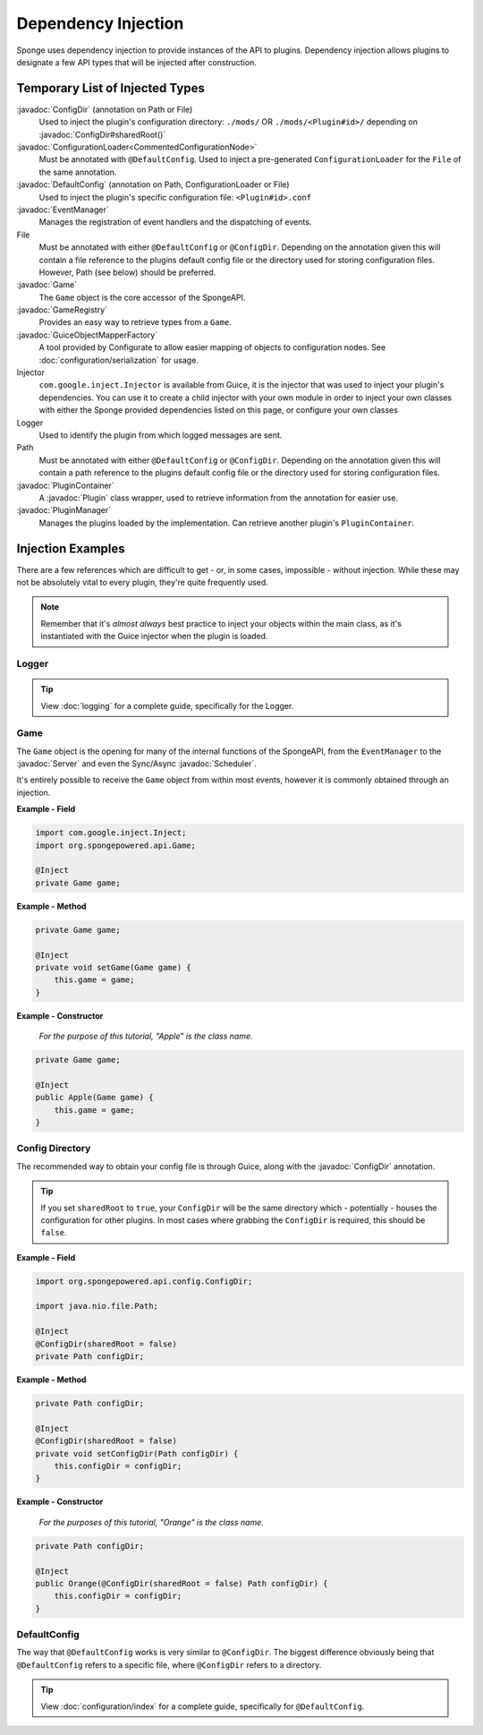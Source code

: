 ====================
Dependency Injection
====================

.. javadoc-import::
    org.spongepowered.api.Game
    org.spongepowered.api.GameRegistry
    org.spongepowered.api.Server
    org.spongepowered.api.config.ConfigDir
    org.spongepowered.api.config.DefaultConfig
    org.spongepowered.api.event.EventManager
    org.spongepowered.api.plugin.Plugin
    org.spongepowered.api.plugin.PluginContainer
    org.spongepowered.api.plugin.PluginManager
    org.spongepowered.api.scheduler.Scheduler
    ninja.leaping.configurate.loader.ConfigurationLoader
    ninja.leaping.configurate.objectmapping.GuiceObjectMapperFactory

Sponge uses dependency injection to provide instances of the API to plugins.
Dependency injection allows plugins to designate a few API types that will be injected after construction.

Temporary List of Injected Types
================================

:javadoc:`ConfigDir` (annotation on Path or File)
  Used to inject the plugin's configuration directory:
  ``./mods/`` OR ``./mods/<Plugin#id>/`` depending on :javadoc:`ConfigDir#sharedRoot()`

:javadoc:`ConfigurationLoader<CommentedConfigurationNode>`
  Must be annotated with ``@DefaultConfig``.
  Used to inject a pre-generated ``ConfigurationLoader`` for the ``File`` of the same annotation.

:javadoc:`DefaultConfig` (annotation on Path, ConfigurationLoader or File)
  Used to inject the plugin's specific configuration file: ``<Plugin#id>.conf``

:javadoc:`EventManager`
  Manages the registration of event handlers and the dispatching of events.

File
  Must be annotated with either ``@DefaultConfig`` or ``@ConfigDir``.
  Depending on the annotation given this will contain a file reference to the plugins default config file or the
  directory used for storing configuration files. However, Path (see below) should be preferred.

:javadoc:`Game`
  The ``Game`` object is the core accessor of the SpongeAPI.

:javadoc:`GameRegistry`
  Provides an easy way to retrieve types from a ``Game``.

:javadoc:`GuiceObjectMapperFactory`
  A tool provided by Configurate to allow easier mapping of objects to configuration nodes.
  See :doc:`configuration/serialization` for usage.

Injector
  ``com.google.inject.Injector`` is available from Guice, it is the injector that was used to inject your plugin's
  dependencies. You can use it to create a child injector with your own module in order to inject your own classes
  with either the Sponge provided dependencies listed on this page, or configure your own classes

Logger
  Used to identify the plugin from which logged messages are sent.

Path
  Must be annotated with either ``@DefaultConfig`` or ``@ConfigDir``.
  Depending on the annotation given this will contain a path reference to the plugins default config file or the
  directory used for storing configuration files.

:javadoc:`PluginContainer`
  A :javadoc:`Plugin` class wrapper, used to retrieve information from the annotation for easier use.

:javadoc:`PluginManager`
  Manages the plugins loaded by the implementation.
  Can retrieve another plugin's ``PluginContainer``.


Injection Examples
==================

There are a few references which are difficult to get - or, in some cases, impossible - without injection. While these
may not be absolutely vital to every plugin, they're quite frequently used.

.. note::

    Remember that it's *almost always* best practice to inject your objects within the main class, as it's
    instantiated with the Guice injector when the plugin is loaded.

Logger
~~~~~~

.. tip::

    View :doc:`logging` for a complete guide, specifically for the Logger.

Game
~~~~

The ``Game`` object is the opening for many of the internal functions of the SpongeAPI, from the ``EventManager`` to the
:javadoc:`Server` and even the Sync/Async :javadoc:`Scheduler`.

It's entirely possible to receive the ``Game`` object from within most events, however it is commonly obtained through
an injection.

**Example - Field**

.. code-block:: java

    import com.google.inject.Inject;
    import org.spongepowered.api.Game;

    @Inject
    private Game game;

**Example - Method**

.. code-block:: java

    private Game game;

    @Inject
    private void setGame(Game game) {
        this.game = game;
    }

**Example - Constructor**

    *For the purpose of this tutorial, "Apple" is the class name.*

.. code-block:: java

    private Game game;

    @Inject
    public Apple(Game game) {
        this.game = game;
    }

Config Directory
~~~~~~~~~~~~~~~~

The recommended way to obtain your config file is through Guice, along with the :javadoc:`ConfigDir` annotation.

.. tip::

    If you set ``sharedRoot`` to ``true``, your ``ConfigDir`` will be the same directory which - potentially - houses
    the configuration for other plugins. In most cases where grabbing the ``ConfigDir`` is required, this should be
    ``false``.

**Example - Field**

.. code-block:: java

    import org.spongepowered.api.config.ConfigDir;

    import java.nio.file.Path;

    @Inject
    @ConfigDir(sharedRoot = false)
    private Path configDir;

**Example - Method**

.. code-block:: java

    private Path configDir;

    @Inject
    @ConfigDir(sharedRoot = false)
    private void setConfigDir(Path configDir) {
        this.configDir = configDir;
    }

**Example - Constructor**

  *For the purposes of this tutorial, "Orange" is the class name.*

.. code-block:: java

    private Path configDir;

    @Inject
    public Orange(@ConfigDir(sharedRoot = false) Path configDir) {
        this.configDir = configDir;
    }

DefaultConfig
~~~~~~~~~~~~~

The way that ``@DefaultConfig`` works is very similar to ``@ConfigDir``. The biggest difference obviously being that
``@DefaultConfig`` refers to a specific file, where ``@ConfigDir`` refers to a directory.

.. tip::

    View :doc:`configuration/index` for a complete guide, specifically for ``@DefaultConfig``.
